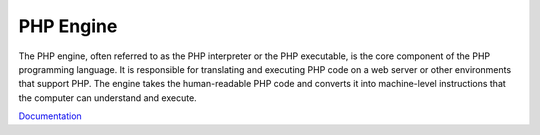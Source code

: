 .. _engine:
.. _php-binary:
.. _php-executable:
.. meta::
	:description:
		PHP Engine: The PHP engine, often referred to as the PHP interpreter or the PHP executable, is the core component of the PHP programming language.
	:twitter:card: summary_large_image
	:twitter:site: @exakat
	:twitter:title: PHP Engine
	:twitter:description: PHP Engine: The PHP engine, often referred to as the PHP interpreter or the PHP executable, is the core component of the PHP programming language
	:twitter:creator: @exakat
	:og:title: PHP Engine
	:og:type: article
	:og:description: The PHP engine, often referred to as the PHP interpreter or the PHP executable, is the core component of the PHP programming language
	:og:url: https://php-dictionary.readthedocs.io/en/latest/dictionary/engine.ini.html
	:og:locale: en


PHP Engine
----------

The PHP engine, often referred to as the PHP interpreter or the PHP executable, is the core component of the PHP programming language. It is responsible for translating and executing PHP code on a web server or other environments that support PHP. The engine takes the human-readable PHP code and converts it into machine-level instructions that the computer can understand and execute.

`Documentation <https://www.php.net/manual/en/install.general.php>`__
